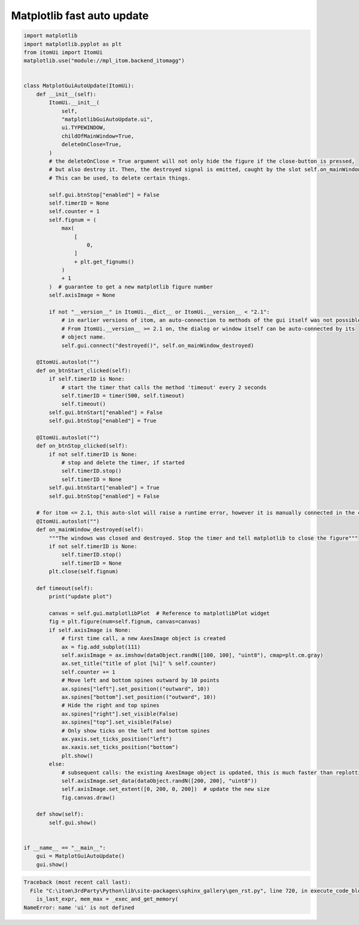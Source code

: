 
.. DO NOT EDIT.
.. THIS FILE WAS AUTOMATICALLY GENERATED BY SPHINX-GALLERY.
.. TO MAKE CHANGES, EDIT THE SOURCE PYTHON FILE:
.. "11_demos\embeddedMatplotlib\demo_matplotlibGuiFastAutoUpdate.py"
.. LINE NUMBERS ARE GIVEN BELOW.

.. only:: html

    .. note::
        :class: sphx-glr-download-link-note

        Click :ref:`here <sphx_glr_download_11_demos_embeddedMatplotlib_demo_matplotlibGuiFastAutoUpdate.py>`
        to download the full example code

.. rst-class:: sphx-glr-example-title

.. _sphx_glr_11_demos_embeddedMatplotlib_demo_matplotlibGuiFastAutoUpdate.py:

Matplotlib fast auto update
====================

.. GENERATED FROM PYTHON SOURCE LINES 5-108

.. code-block:: default


    import matplotlib
    import matplotlib.pyplot as plt
    from itomUi import ItomUi
    matplotlib.use("module://mpl_itom.backend_itomagg")


    class MatplotGuiAutoUpdate(ItomUi):
        def __init__(self):
            ItomUi.__init__(
                self,
                "matplotlibGuiAutoUpdate.ui",
                ui.TYPEWINDOW,
                childOfMainWindow=True,
                deleteOnClose=True,
            )
            # the deleteOnClose = True argument will not only hide the figure if the close-button is pressed,
            # but also destroy it. Then, the destroyed signal is emitted, caught by the slot self.on_mainWindow_destroyed.
            # This can be used, to delete certain things.

            self.gui.btnStop["enabled"] = False
            self.timerID = None
            self.counter = 1
            self.fignum = (
                max(
                    [
                        0,
                    ]
                    + plt.get_fignums()
                )
                + 1
            )  # guarantee to get a new matplotlib figure number
            self.axisImage = None

            if not "__version__" in ItomUi.__dict__ or ItomUi.__version__ < "2.1":
                # in earlier versions of itom, an auto-connection to methods of the gui itself was not possible.
                # From ItomUi.__version__ >= 2.1 on, the dialog or window itself can be auto-connected by its
                # object name.
                self.gui.connect("destroyed()", self.on_mainWindow_destroyed)

        @ItomUi.autoslot("")
        def on_btnStart_clicked(self):
            if self.timerID is None:
                # start the timer that calls the method 'timeout' every 2 seconds
                self.timerID = timer(500, self.timeout)
                self.timeout()
            self.gui.btnStart["enabled"] = False
            self.gui.btnStop["enabled"] = True

        @ItomUi.autoslot("")
        def on_btnStop_clicked(self):
            if not self.timerID is None:
                # stop and delete the timer, if started
                self.timerID.stop()
                self.timerID = None
            self.gui.btnStart["enabled"] = True
            self.gui.btnStop["enabled"] = False

        # for itom <= 2.1, this auto-slot will raise a runtime error, however it is manually connected in the constructor of this class.
        @ItomUi.autoslot("")
        def on_mainWindow_destroyed(self):
            """The windows was closed and destroyed. Stop the timer and tell matplotlib to close the figure"""
            if not self.timerID is None:
                self.timerID.stop()
                self.timerID = None
            plt.close(self.fignum)

        def timeout(self):
            print("update plot")

            canvas = self.gui.matplotlibPlot  # Reference to matplotlibPlot widget
            fig = plt.figure(num=self.fignum, canvas=canvas)
            if self.axisImage is None:
                # first time call, a new AxesImage object is created
                ax = fig.add_subplot(111)
                self.axisImage = ax.imshow(dataObject.randN([100, 100], "uint8"), cmap=plt.cm.gray)
                ax.set_title("title of plot [%i]" % self.counter)
                self.counter += 1
                # Move left and bottom spines outward by 10 points
                ax.spines["left"].set_position(("outward", 10))
                ax.spines["bottom"].set_position(("outward", 10))
                # Hide the right and top spines
                ax.spines["right"].set_visible(False)
                ax.spines["top"].set_visible(False)
                # Only show ticks on the left and bottom spines
                ax.yaxis.set_ticks_position("left")
                ax.xaxis.set_ticks_position("bottom")
                plt.show()
            else:
                # subsequent calls: the existing AxesImage object is updated, this is much faster than replotting a new object
                self.axisImage.set_data(dataObject.randN([200, 200], "uint8"))
                self.axisImage.set_extent([0, 200, 0, 200])  # update the new size
                fig.canvas.draw()

        def show(self):
            self.gui.show()


    if __name__ == "__main__":
        gui = MatplotGuiAutoUpdate()
        gui.show()




.. rst-class:: sphx-glr-script-out

.. code-block:: pytb

    Traceback (most recent call last):
      File "C:\itom\3rdParty\Python\lib\site-packages\sphinx_gallery\gen_rst.py", line 720, in execute_code_block
        is_last_expr, mem_max = _exec_and_get_memory(
    NameError: name 'ui' is not defined




.. GENERATED FROM PYTHON SOURCE LINES 110-112

.. image:: ../_static/demoMatplotlibFastAutoUpdate_1.png
   :width: 75%


.. rst-class:: sphx-glr-timing

   **Total running time of the script:** ( 0 minutes  0.002 seconds)


.. _sphx_glr_download_11_demos_embeddedMatplotlib_demo_matplotlibGuiFastAutoUpdate.py:

.. only:: html

  .. container:: sphx-glr-footer sphx-glr-footer-example


    .. container:: sphx-glr-download sphx-glr-download-python

      :download:`Download Python source code: demo_matplotlibGuiFastAutoUpdate.py <demo_matplotlibGuiFastAutoUpdate.py>`

    .. container:: sphx-glr-download sphx-glr-download-jupyter

      :download:`Download Jupyter notebook: demo_matplotlibGuiFastAutoUpdate.ipynb <demo_matplotlibGuiFastAutoUpdate.ipynb>`


.. only:: html

 .. rst-class:: sphx-glr-signature

    `Gallery generated by Sphinx-Gallery <https://sphinx-gallery.github.io>`_

